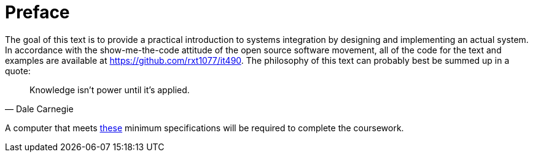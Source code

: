 = Preface

The goal of this text is to provide a practical introduction to systems
integration by designing and implementing an actual system. In accordance with
the show-me-the-code attitude of the open source software movement, all of the
code for the text and examples are available at
https://github.com/rxt1077/it490. The philosophy of this text can probably best
be summed up in a quote:

[quote, Dale Carnegie]
Knowledge isn't power until it's applied.

A computer that meets https://ist.njit.edu/fall-2020-recommended-specs/[these]
minimum specifications will be required to complete the coursework.
